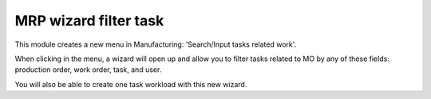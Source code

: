 MRP wizard filter task
======================

This module creates a new menu in Manufacturing: 'Search/Input tasks related
work'.

When clicking in the menu, a wizard will open up and allow you to filter tasks
related to MO by any of these fields: production order, work order,
task, and user.

You will also be able to create one task workload with this new wizard.
